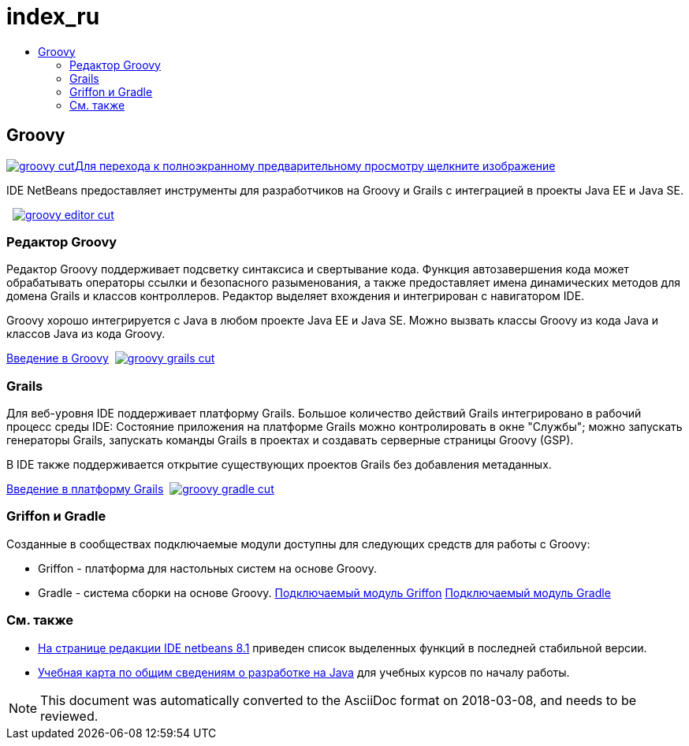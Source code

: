 // 
//     Licensed to the Apache Software Foundation (ASF) under one
//     or more contributor license agreements.  See the NOTICE file
//     distributed with this work for additional information
//     regarding copyright ownership.  The ASF licenses this file
//     to you under the Apache License, Version 2.0 (the
//     "License"); you may not use this file except in compliance
//     with the License.  You may obtain a copy of the License at
// 
//       http://www.apache.org/licenses/LICENSE-2.0
// 
//     Unless required by applicable law or agreed to in writing,
//     software distributed under the License is distributed on an
//     "AS IS" BASIS, WITHOUT WARRANTIES OR CONDITIONS OF ANY
//     KIND, either express or implied.  See the License for the
//     specific language governing permissions and limitations
//     under the License.
//

= index_ru
:jbake-type: page
:jbake-tags: oldsite, needsreview
:jbake-status: published
:keywords: Apache NetBeans  index_ru
:description: Apache NetBeans  index_ru
:toc: left
:toc-title:

 

== Groovy

link:../../images_www/v7/3/features/groovy-full.png[image:groovy-cut.png[][font-11]#Для перехода к полноэкранному предварительному просмотру щелкните изображение#]

IDE NetBeans предоставляет инструменты для разработчиков на Groovy и Grails с интеграцией в проекты Java EE и Java SE.

    [overview-right]#link:../../images_www/v7/3/features/groovy-editor-full.png[image:groovy-editor-cut.png[]]#

=== Редактор Groovy

Редактор Groovy поддерживает подсветку синтаксиса и свертывание кода. Функция автозавершения кода может обрабатывать операторы ссылки и безопасного разыменования, а также предоставляет имена динамических методов для домена Grails и классов контроллеров. Редактор выделяет вхождения и интегрирован с навигатором IDE.

Groovy хорошо интегрируется с Java в любом проекте Java EE и Java SE. Можно вызвать классы Groovy из кода Java и классов Java из кода Groovy.

link:../../kb/docs/java/groovy-quickstart.html[Введение в Groovy]     [overview-left]#link:../../images_www/v7/3/features/groovy-grails-full.png[image:groovy-grails-cut.png[]]#

=== Grails

Для веб-уровня IDE поддерживает платформу Grails. Большое количество действий Grails интегрировано в рабочий процесс среды IDE: Состояние приложения на платформе Grails можно контролировать в окне "Службы"; можно запускать генераторы Grails, запускать команды Grails в проектах и создавать серверные страницы Groovy (GSP).

В IDE также поддерживается открытие существующих проектов Grails без добавления метаданных.

link:../../kb/docs/web/grails-quickstart.html[Введение в платформу Grails]     [overview-right]#link:../../images_www/v7/3/features/groovy-gradle.png[image:groovy-gradle-cut.png[]]#

=== Griffon и Gradle

Созданные в сообществах подключаемые модули доступны для следующих средств для работы с Groovy:

* Griffon - платформа для настольных систем на основе Groovy.
* Gradle - система сборки на основе Groovy.
link:http://plugins.netbeans.org/plugin/18664/griffon[Подключаемый модуль Griffon]
link:http://plugins.netbeans.org/plugin/44510/gradle-support[Подключаемый модуль Gradle] 

=== См. также

* link:../../community/releases/81/index.html[На странице редакции IDE netbeans 8.1] приведен список выделенных функций в последней стабильной версии.
* link:../../kb/trails/java-se.html[Учебная карта по общим сведениям о разработке на Java] для учебных курсов по началу работы.

NOTE: This document was automatically converted to the AsciiDoc format on 2018-03-08, and needs to be reviewed.
